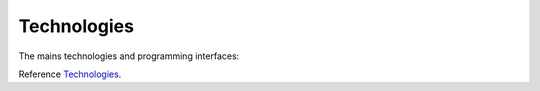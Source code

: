 .. _Technologies

============
Technologies
============

The mains technologies and programming interfaces:

+---------+---------+
| Package | Version |
+=========+=========+
| Python  | 3.11    |
+---------+---------+
| Django  | 3.0     |
+---------+---------+
| Flake8  | 3.7.0   |
+---------+---------+
| Flake8-html | 0.4.3 |
+---------+---------+
| Pytest | 8.1.1 |
+---------+---------+
| Python-dotenv | 1.0.1 |
+---------+---------+
| Sentry-sdk | 1.45.0 |
+---------+---------+
| Sphinx | 7.3.7 |
+---------+---------+

Reference `Technologies`_.